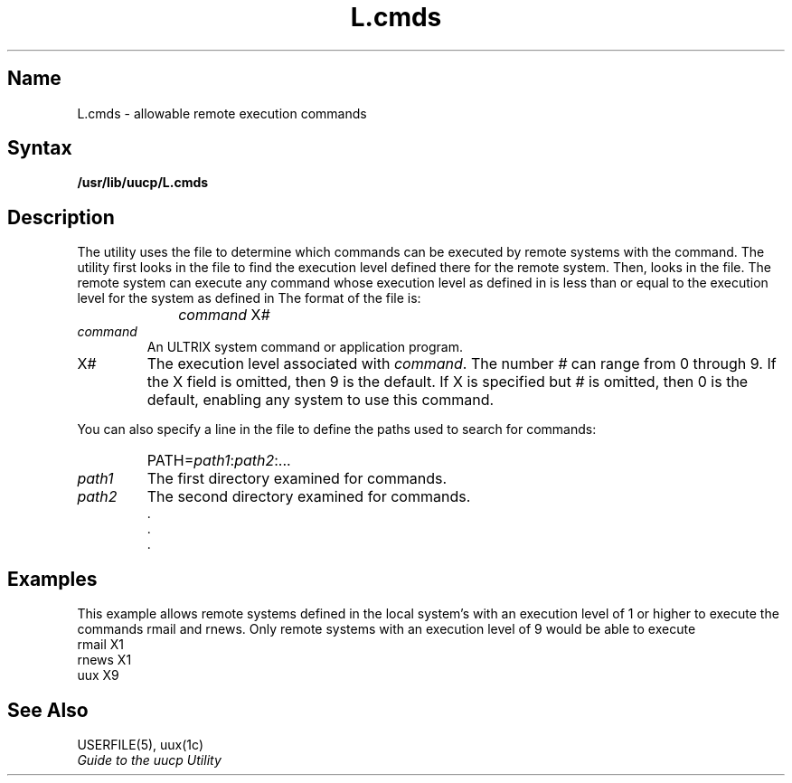 .\" SCCSID: @(#)L.cmds.5	8.1	9/11/90
.TH L.cmds 5
.SH Name
L.cmds \- allowable remote execution commands
.SH Syntax
.B /usr/lib/uucp/L.cmds
.SH Description
.NXR "L.cmds file"
.NXR "remote system" "executing commands"
.NXAM "uux program" "L.cmds file"
The
.PN uucp
utility uses the
.PN L.cmds
file to determine which commands can be executed by 
remote systems with the
.MS uux 1c
command.
The
.PN uucp
utility first looks in the 
.PN USERFILE 
file to find the execution level defined there for
the remote system.  Then,
.PN uucp
looks in the
.PN L.cmds
file.  The remote system can execute any command
whose execution level as defined
in 
.PN L.cmds
is less than or equal to the execution level for the system
as defined in
.PN USERFILE .
The format of the 
.PN L.cmds
file is:
.IP "" 1i
\fIcommand \fRX\fI#\fR
.IP \fIcommand\fR .7i
An ULTRIX system command or application program.
.IP X\fI#\fR .7i
The execution level associated with
.IR command .
The number \fI#\fR can range from 0 through 9.  If the
X field is omitted, then 9 is the default.  If X is
specified but \fI#\fR is omitted, then 0 is the default,
enabling any system to use this command.
.PP
You can also specify a line in the 
.PN L.cmds
file to define the paths used to search for
commands:
.IP "" 1i
PATH=\fIpath1\fR:\fIpath2\fR:...
.IP \fIpath1\fR .7i
The first directory examined for commands.
.IP \fIpath2\fR .7i
The second directory examined for commands.
.nf
.br
     .
     .
     .
.SH Examples
This example allows remote systems defined in the
local system's 
.PN USERFILE
with an execution level of 1 or higher
to execute the commands rmail and rnews.  Only remote systems
with an execution level of 9 would be able to execute 
.PN uux .
.EX 
rmail X1
rnews X1
uux X9
.EE
.SH See Also
USERFILE(5), uux(1c)
.br
.I "Guide to the uucp Utility"
